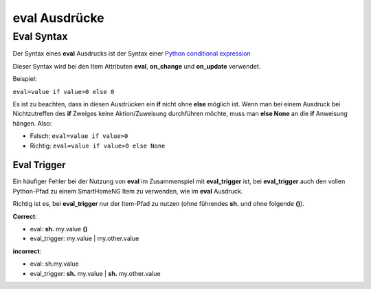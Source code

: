 eval Ausdrücke
##############

Eval Syntax
===========

Der Syntax eines **eval** Ausdrucks ist der Syntax einer `Python conditional expression <https://www.python.org/dev/peps/pep-0308/>`_

Dieser Syntax wird bei den Item Attributen **eval**, **on_change** und **on_update** verwendet.

Beispiel:

``eval=value if value>0 else 0``

Es ist zu beachten, dass in diesen Ausdrücken ein **if** nicht ohne **else** möglich ist. Wenn
man bei einem Ausdruck bei Nichtzutreffen des **if** Zweiges keine Aktion/Zuweisung durchführen
möchte, muss man **else None** an die **if** Anweisung hängen. Also:

- Falsch: ``eval=value if value>0``
- Richtig: ``eval=value if value>0 else None``



Eval Trigger
------------

Ein häufiger Fehler bei der Nutzung von **eval** im Zusammenspiel mit **eval_trigger** ist,
bei **eval_trigger** auch den vollen Python-Pfad zu einem SmartHomeNG Item zu verwenden, wie
im **eval** Ausdruck. 

Richtig ist es, bei **eval_trigger** nur der Item-Pfad zu nutzen (ohne führendes **sh.** und 
ohne folgende **()**).


**Correct**: 

- eval: **sh.** my.value **()**
- eval_trigger: my.value | my.other.value

**incorrect**:

- eval: sh.my.value
- eval_trigger: **sh.** my.value | **sh.** my.other.value

